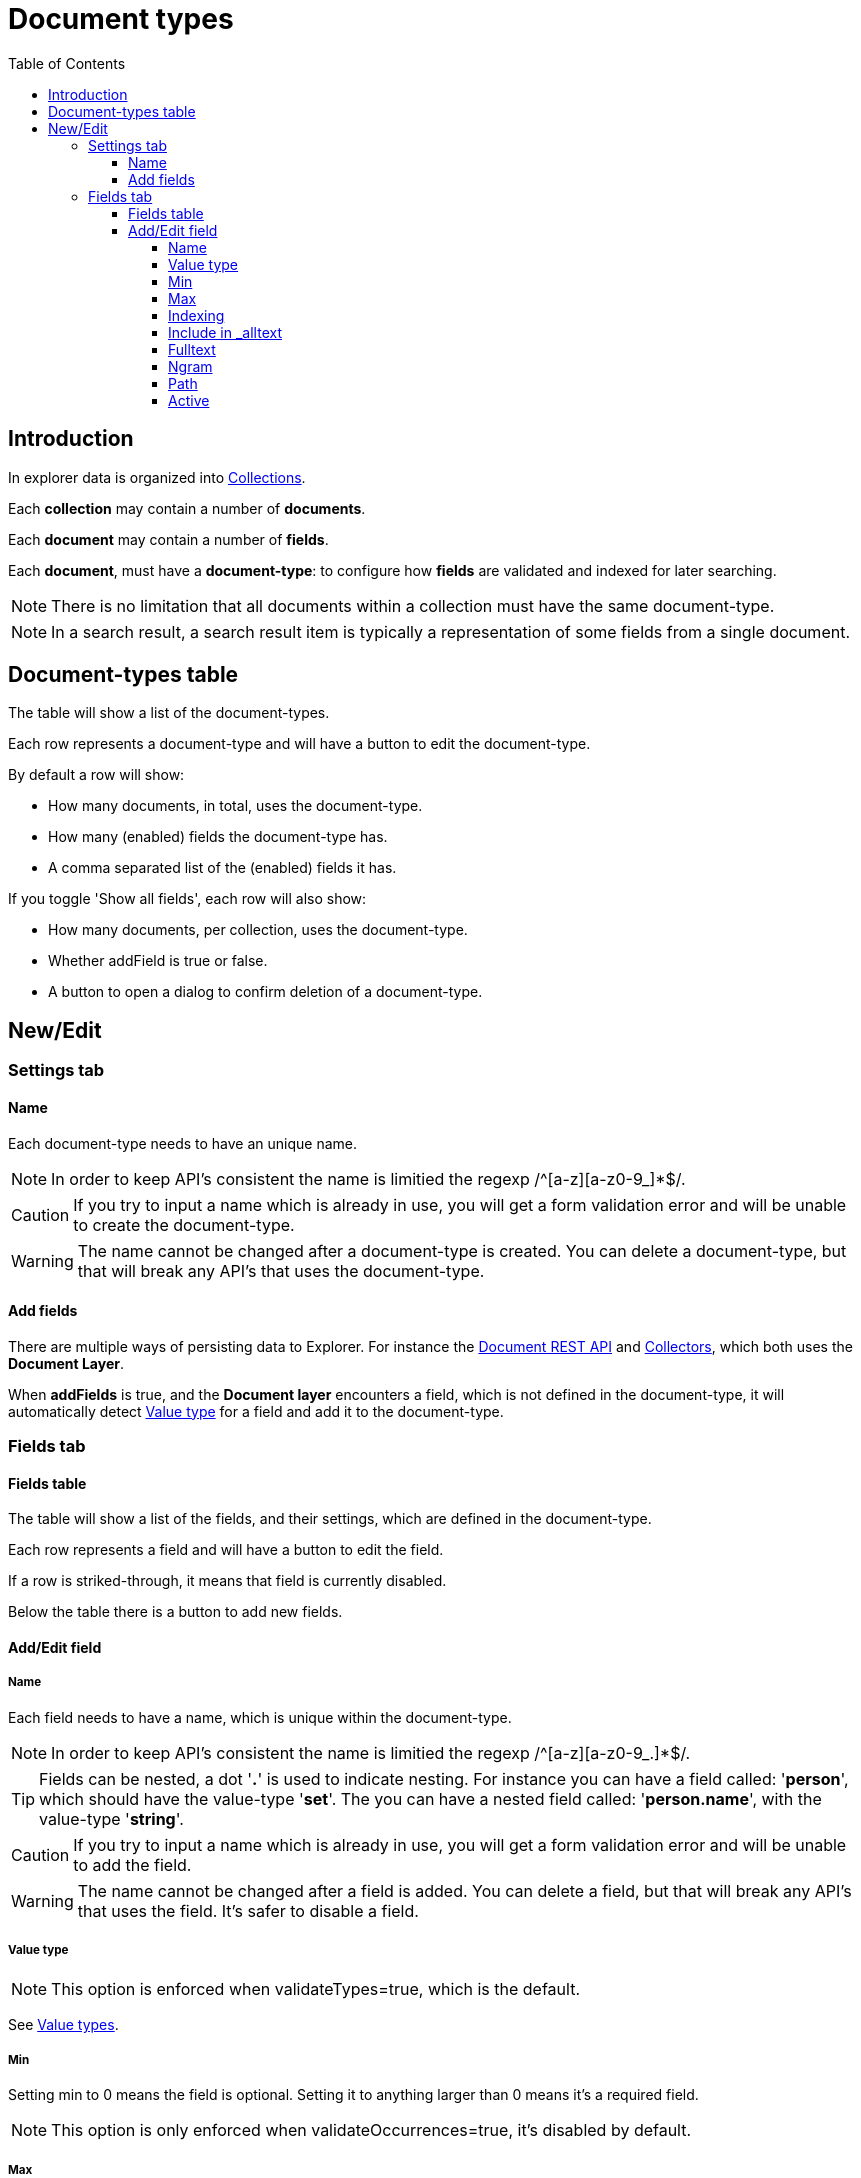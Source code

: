 = Document types
:toc: right
:toclevels: 5

== Introduction

In explorer data is organized into <<collections#, Collections>>.

Each *collection* may contain a number of *documents*.

Each *document* may contain a number of *fields*.

Each *document*, must have a *document-type*: to configure how *fields* are validated and indexed for later searching.

NOTE: There is no limitation that all documents within a collection must have the same document-type.

NOTE: In a search result, a search result item is typically a representation of some fields from a single document.

== Document-types table

The table will show a list of the document-types.

Each row represents a document-type and will have a button to edit the document-type.

By default a row will show:

* How many documents, in total, uses the document-type.
* How many (enabled) fields the document-type has.
* A comma separated list of the (enabled) fields it has.

If you toggle 'Show all fields', each row will also show:

* How many documents, per collection, uses the document-type.
* Whether addField is true or false.
* A button to open a dialog to confirm deletion of a document-type.

== New/Edit

=== Settings tab

==== Name

Each document-type needs to have an unique name.

NOTE: In order to keep API's consistent the name is limitied the regexp /^[a-z][a-z0-9_]*$/.

CAUTION: If you try to input a name which is already in use, you will get a form validation error and will be unable to create the document-type.

WARNING: The name cannot be changed after a document-type is created. You can delete a document-type, but that will break any API's that uses the document-type.

==== Add fields

There are multiple ways of persisting data to Explorer.
For instance the <<../api/document, Document REST API>> and <<../collectors#, Collectors>>, which both uses the *Document Layer*.

When *addFields* is true, and the *Document layer* encounters a field,
which is not defined in the document-type,
it will automatically detect <<#_value_type, Value type>> for a field and add it to the document-type.

=== Fields tab

==== Fields table

The table will show a list of the fields, and their settings, which are defined in the document-type.

Each row represents a field and will have a button to edit the field.

If a row is striked-through, it means that field is currently disabled.

Below the table there is a button to add new fields.

==== Add/Edit field

===== Name

Each field needs to have a name, which is unique within the document-type.

NOTE: In order to keep API's consistent the name is limitied the regexp /^[a-z][a-z0-9_.]*$/.

TIP: Fields can be nested, a dot '*.*' is used to indicate nesting. For instance you can have a field called: '*person*', which should have the value-type '*set*'. The you can have a nested field called: '*person.name*', with the value-type '*string*'.

CAUTION: If you try to input a name which is already in use, you will get a form validation error and will be unable to add the field.

WARNING: The name cannot be changed after a field is added. You can delete a field, but that will break any API's that uses the field. It's safer to disable a field.

===== Value type

NOTE: This option is enforced when validateTypes=true, which is the default.

See https://developer.enonic.com/docs/xp/stable/storage/indexing#value_types[Value types].

===== Min

Setting min to 0 means the field is optional. Setting it to anything larger than 0 means it's a required field.

NOTE: This option is only enforced when validateOccurrences=true, it's disabled by default.

===== Max

Setting max to 0 means there is no limit on how many values the field can have.

NOTE: This option is only enforced when validateOccurrences=true, it's disabled by default.

===== Indexing

See https://developer.enonic.com/docs/xp/stable/storage/indexing#config_options[Config Options].

===== Include in _alltext

See https://developer.enonic.com/docs/xp/stable/storage/indexing#config_options[Config Options].

===== Fulltext

See https://developer.enonic.com/docs/xp/stable/storage/indexing#config_options[Config Options].

===== Ngram

See https://developer.enonic.com/docs/xp/stable/storage/indexing#config_options[Config Options].

===== Path

See https://developer.enonic.com/docs/xp/stable/storage/indexing#config_options[Config Options].

===== Active

In the <<../api/interface, Interface GraphQL API>>, one may use a field name inside https://graphql.org/learn/queries/#inline-fragments[Inline fragments].

WARNING: If you [red]*delete* a field that is in use that way, the GraphQL query will no longer validate and throw an [red]*error* rather than returning the field without a value.

TIP: Instead of deleting a field, you can [lime]*disable* it. Then the field should simply return null, rather than causing a GraphQL query schema validation error.

